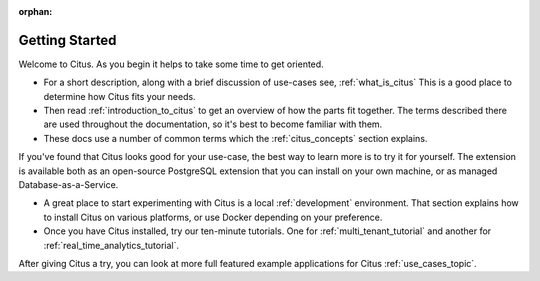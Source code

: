 :orphan:

.. _getting_started:

Getting Started
###############

Welcome to Citus. As you begin it helps to take some time to get oriented.

* For a short description, along with a brief discussion of use-cases see, :ref:`what_is_citus` This is a good place to determine how Citus fits your needs.
* Then read :ref:`introduction_to_citus` to get an overview of how the parts fit together. The terms described there are used throughout the documentation, so it's best to become familiar with them.
* These docs use a number of common terms which the :ref:`citus_concepts` section explains.

If you've found that Citus looks good for your use-case, the best way to learn more is to try it for yourself. The extension is available both as an open-source PostgreSQL extension that you can install on your own machine, or as managed Database-as-a-Service.

* A great place to start experimenting with Citus is a local :ref:`development` environment. That section explains how to install Citus on various platforms, or use Docker depending on your preference.
* Once you have Citus installed, try our ten-minute tutorials. One for :ref:`multi_tenant_tutorial` and another for :ref:`real_time_analytics_tutorial`.

After giving Citus a try, you can look at more full featured example applications for Citus :ref:`use_cases_topic`.
